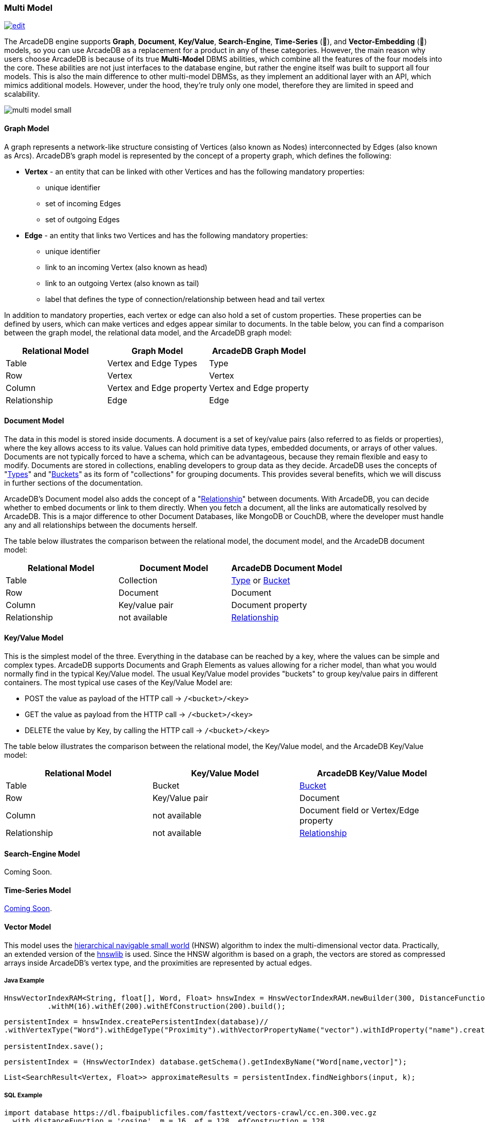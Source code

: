 [[Multi-Model]]
=== Multi Model
image:../images/edit.png[link="https://github.com/ArcadeData/arcadedb-docs/blob/main/src/main/asciidoc/introduction/multimodel.adoc" float="right"]

The ArcadeDB engine supports **Graph**, **Document**, **Key/Value**, **Search-Engine**, **Time-Series** (🚧), and **Vector-Embedding** (🚧) models, so you can use ArcadeDB as a replacement for a product in any of these categories. However, the main reason why users choose ArcadeDB is because of its true **Multi-Model** DBMS abilities, which combine all the features of the four models into the core. These abilities are not just interfaces to the database engine, but rather the engine itself was built to support all four models. This is also the main difference to other multi-model DBMSs, as they implement an additional layer with an API, which mimics additional models. However, under the hood, they're truly only one model, therefore they are limited in speed and scalability.

image::https://arcadedb.com/assets/images/multi-model-small.png[align="center"]

[[Graph-Model]]
==== Graph Model

A graph represents a network-like structure consisting of Vertices (also known as Nodes) interconnected by Edges (also known as Arcs). ArcadeDB's graph model is represented by the concept of a property graph, which defines the following:

* **Vertex** - an entity that can be linked with other Vertices and has the following mandatory properties:
** unique identifier
** set of incoming Edges
** set of outgoing Edges

* **Edge** - an entity that links two Vertices and has the following mandatory properties:

** unique identifier
** link to an incoming Vertex (also known as head)
** link to an outgoing Vertex (also known as tail)
** label that defines the type of connection/relationship between head and tail vertex

In addition to mandatory properties, each vertex or edge can also hold a set of custom properties. These properties can be defined by users, which can make vertices and edges appear similar to documents. In the table below, you can find a comparison between the graph model, the relational data model, and the ArcadeDB graph model:

[%header,cols=3]
|===
| Relational Model | Graph Model            | ArcadeDB Graph Model
| Table            | Vertex and Edge Types  | Type
| Row              | Vertex                 | Vertex
| Column          | Vertex and Edge property | Vertex and Edge property
| Relationship     | Edge                   | Edge
|===



[[Document-Model]]
==== Document Model

The data in this model is stored inside documents. A document is a set of key/value pairs (also referred to as fields or properties), where the key allows access to its value. Values can hold primitive data types, embedded documents, or arrays of other values. Documents are not typically forced to have a schema, which can be advantageous, because they remain flexible and easy to modify. Documents are stored in collections, enabling developers to group data as they decide. ArcadeDB uses the concepts of "<<Types,Types>>" and "<<Buckets,Buckets>>" as its form of "collections" for grouping documents. This provides several benefits, which we will discuss in further sections of the documentation.

ArcadeDB's Document model also adds the concept of a "<<Relationships,Relationship>>" between documents. With ArcadeDB, you can decide whether to embed documents or link to them directly. When you fetch a document, all the links are automatically resolved by ArcadeDB. This is a major difference to other Document Databases, like MongoDB or CouchDB, where the developer must handle any and all relationships between the documents herself.

The table below illustrates the comparison between the relational model, the document model, and the ArcadeDB document model:

[%header,cols=3]
|===
| Relational Model | Document Model   | ArcadeDB Document Model
| Table            | Collection       | <<Types,Type>> or <<Buckets,Bucket>>
| Row              | Document         | Document
| Column           | Key/value pair   | Document property
| Relationship     | not available    | <<Relationships,Relationship>>
|===

[[KeyValue-Model]]
==== Key/Value Model

This is the simplest model of the three. Everything in the database can be reached by a key, where the values can be simple and complex types. ArcadeDB supports Documents and Graph Elements as values allowing for a richer model, than what you would normally find in the typical Key/Value model. The usual Key/Value model provides "buckets" to group key/value pairs in different containers. The most typical use cases of the Key/Value Model are:

- POST the value as payload of the HTTP call -> `/<bucket>/<key>`
- GET the value as payload from the HTTP call -> `/<bucket>/<key>`
- DELETE the value by Key, by calling the HTTP call -> `/<bucket>/<key>`

The table below illustrates the comparison between the relational model, the Key/Value model, and the ArcadeDB Key/Value model:

[%header,cols=3]
|===
| Relational Model | Key/Value Model   | ArcadeDB Key/Value Model
| Table            | Bucket           | <<Buckets,Bucket>>
| Row              | Key/Value pair   | Document
| Column           | not available    | Document field or Vertex/Edge property
| Relationship     | not available    | <<Relationships,Relationship>>
|===

[[SearchEngine-Model]]
==== Search-Engine Model

Coming Soon.

[[TimeSeries-Model]]
==== Time-Series Model

https://github.com/ArcadeData/arcadedb/discussions/469[Coming Soon].

[[Vector-Model]]
==== Vector Model

This model uses the https://arxiv.org/abs/1603.09320[hierarchical navigable small world] (HNSW) algorithm
to index the multi-dimensional vector data. Practically,
an extended version of the https://github.com/jelmerk/hnswlib[hnswlib] is used.
Since the HNSW algorithm is based on a graph,
the vectors are stored as compressed arrays inside ArcadeDB's vertex type,
and the proximities are represented by actual edges.

===== Java Example

```java
HnswVectorIndexRAM<String, float[], Word, Float> hnswIndex = HnswVectorIndexRAM.newBuilder(300, DistanceFunctions.FLOAT_INNER_PRODUCT, words.size())
          .withM(16).withEf(200).withEfConstruction(200).build();
```

```java
persistentIndex = hnswIndex.createPersistentIndex(database)//
.withVertexType("Word").withEdgeType("Proximity").withVectorPropertyName("vector").withIdProperty("name").create();

persistentIndex.save();
```

```java
persistentIndex = (HnswVectorIndex) database.getSchema().getIndexByName("Word[name,vector]");
```

```java
List<SearchResult<Vertex, Float>> approximateResults = persistentIndex.findNeighbors(input, k);
```

===== SQL Example

```sql
import database https://dl.fbaipublicfiles.com/fasttext/vectors-crawl/cc.en.300.vec.gz
  with distanceFunction = 'cosine', m = 16, ef = 128, efConstruction = 128,
       vertexType = 'Word', edgeType = 'Proximity', vectorType = 'float', idProperty = 'name';
```

```sql
SELECT vectorNeighbors('Word[name,vector]','king',3);
```

[[similarity]]
===== Similarity Measures

[%header,cols=4]
|===
| Measure | Name | Details | Type
| `cosine` | Cosine Similarity | https://en.wikipedia.org/wiki/Cosine_similarity | L2
| `innerproduct` | Inner Product | https://en.wikipedia.org/wiki/Dot_product | L2
| `euclidean` | Euclidean Distance | https://en.wikipedia.org/wiki/Euclidean_distance | L2
| `correlation` | Correlation Distance | https://en.wikipedia.org/wiki/Correlation | L2
| `manhattan` | Manhattan Distance | https://en.wikipedia.org/wiki/Taxicab_geometry | L1
| `canberra` | Canberra Distance | https://en.wikipedia.org/wiki/Canberra_distance | L1
| `chebyshev` | Chebyshev Distance | https://en.wikipedia.org/wiki/Chebyshev_distance | L∞
| `braycurtis` | Bray-Curtis Similarity | https://en.wikipedia.org/wiki/Bray%E2%80%93Curtis_dissimilarity | /
|===

